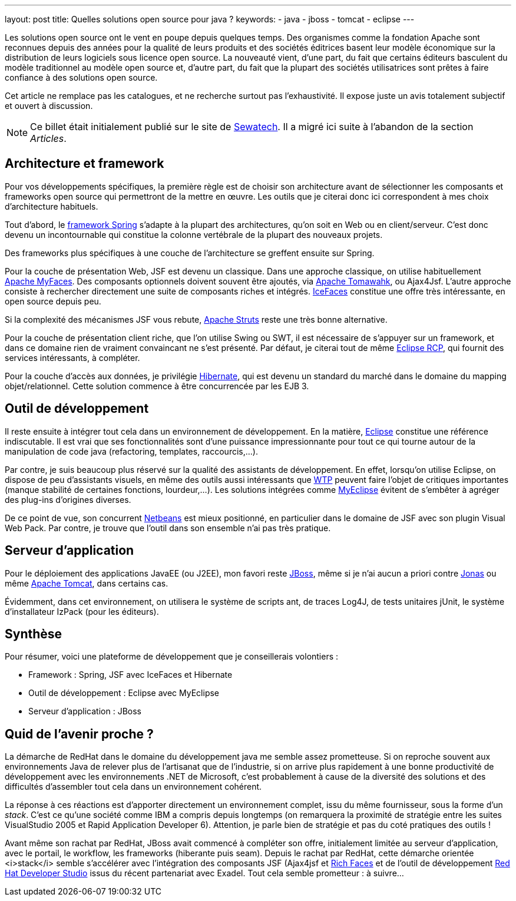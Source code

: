 ---
layout: post
title: Quelles solutions open source pour java ?
keywords: 
- java
- jboss
- tomcat
- eclipse
---

Les solutions open source ont le vent en poupe depuis quelques temps. 
Des organismes comme la fondation Apache sont reconnues depuis des années pour la qualité de leurs produits et des sociétés éditrices basent leur modèle économique sur la distribution de leurs logiciels sous licence open source. 
La nouveauté vient, d'une part, du fait que certains éditeurs basculent du modèle traditionnel au modèle open source et, d'autre part, du fait que la plupart des sociétés utilisatrices sont prêtes à faire confiance à des solutions open source.
  
Cet article ne remplace pas les catalogues, et ne recherche surtout pas l'exhaustivité. 
Il expose juste un avis totalement subjectif et ouvert à discussion.

NOTE: Ce billet était initialement publié sur le site de https://www.sewatech.fr[Sewatech]. Il a migré ici suite à l'abandon de la section _Articles_.
// <!--more-->

== Architecture et framework 

Pour vos développements spécifiques, la première règle est de choisir son architecture avant de sélectionner les composants et frameworks open source qui permettront de la mettre en œuvre. 
Les outils que je citerai donc ici correspondent à mes choix d'architecture habituels.

Tout d'abord, le https://spring.io/[framework Spring] s'adapte à la plupart des architectures, qu'on soit en Web ou en client/serveur. 
C'est donc devenu un incontournable qui constitue la colonne vertébrale de la plupart des nouveaux projets.

Des frameworks plus spécifiques à une couche de l'architecture se greffent ensuite sur Spring.

Pour la couche de présentation Web, JSF est devenu un classique. Dans une approche classique, on utilise habituellement https://myfaces.apache.org[Apache MyFaces]. 
Des composants optionnels doivent souvent être ajoutés, via https://myfaces.apache.org/[Apache Tomawahk], ou Ajax4Jsf. 
L'autre approche consiste à rechercher directement une suite de composants riches et intégrés. 
https://www.icesoft.org/java/projects/ICEfaces/overview.jsf[IceFaces] constitue une offre très intéressante, en open source depuis peu.

Si la complexité des mécanismes JSF vous rebute, https://struts.apache.org[Apache Struts] reste une très bonne alternative.

Pour la couche de présentation client riche, que l'on utilise Swing ou SWT, il est nécessaire de s'appuyer sur un framework, et dans ce domaine rien de vraiment convaincant ne s'est présenté. 
Par défaut, je citerai tout de même https://www.eclipse.org/[Eclipse RCP], qui fournit des services intéressants, à compléter.

Pour la couche d'accès aux données, je privilégie https://hibernate.org/[Hibernate], qui est devenu un standard du marché dans le domaine du mapping objet/relationnel. 
Cette solution commence à être concurrencée par les EJB 3.

== Outil de développement
Il reste ensuite à intégrer tout cela dans un environnement de développement. En la matière, https://www.eclipse.org[Eclipse] constitue une référence indiscutable. 
Il est vrai que ses fonctionnalités sont d'une puissance impressionnante pour tout ce qui tourne autour de la manipulation de code java (refactoring, templates, raccourcis,...).

Par contre, je suis beaucoup plus réservé sur la qualité des assistants de développement. 
En effet, lorsqu'on utilise Eclipse, on dispose de peu d'assistants visuels, en même des outils aussi intéressants que https://www.eclipse.org/webtools/[WTP] peuvent faire l'objet de critiques importantes (manque stabilité de certaines fonctions, lourdeur,...). 
Les solutions intégrées comme https://www.genuitec.com/products/myeclipse/[MyEclipse] évitent de s'embêter à agréger des plug-ins d'origines diverses.

De ce point de vue, son concurrent https://netbeans.apache.org/[Netbeans] est mieux positionné, en particulier dans le domaine de JSF avec son plugin Visual Web Pack.
Par contre, je trouve que l'outil dans son ensemble n'ai pas très pratique.

== Serveur d'application

Pour le déploiement des applications JavaEE (ou J2EE), mon favori reste https://www.wildfly.org/[JBoss], même si je n'ai aucun a priori contre https://jonas.ow2.org/[Jonas] ou même https://tomcat.apache.org/[Apache Tomcat], dans certains cas.

Évidemment, dans cet environnement, on utilisera le système de scripts ant, de traces Log4J, de tests unitaires jUnit, le système d'installateur IzPack (pour les éditeurs).

== Synthèse == 

Pour résumer, voici une plateforme de développement que je conseillerais volontiers&nbsp;:

* Framework&nbsp;: Spring, JSF avec IceFaces et Hibernate
* Outil de développement&nbsp;: Eclipse avec MyEclipse
* Serveur d'application&nbsp;: JBoss

== Quid de l'avenir proche&nbsp;?

La démarche de RedHat dans le domaine du développement java me semble assez prometteuse. 
Si on reproche souvent aux environnements Java de relever plus de l'artisanat que de l'industrie, si on arrive plus rapidement à une bonne productivité de développement avec les environnements .NET de Microsoft, c'est probablement à cause de la diversité des solutions et des difficultés d'assembler tout cela dans un environnement cohérent.

La réponse à ces réactions est d'apporter directement un environnement complet, issu du même fournisseur, sous la forme d'un _stack_. 
C'est ce qu'une société comme IBM a compris depuis longtemps (on remarquera la proximité de stratégie entre les suites VisualStudio 2005 et Rapid Application Developer 6). Attention, je parle bien de stratégie et pas du coté pratiques des outils&nbsp;!

Avant même son rachat par RedHat, JBoss avait commencé à compléter son offre, initialement limitée au serveur d'application, avec le portail, le workflow, les frameworks (hiberante puis seam). 
Depuis le rachat par RedHat, cette démarche orientée <i>stack</i> semble s'accélérer avec l'intégration des composants JSF (Ajax4jsf et https://richfaces.jboss.org/[Rich Faces] et de l'outil de développement https://www.redhat.com/en/technologies/jboss-middleware/codeready-studio[Red Hat Developer Studio] issus du récent partenariat avec Exadel. 
Tout cela semble prometteur&nbsp;: à suivre...
